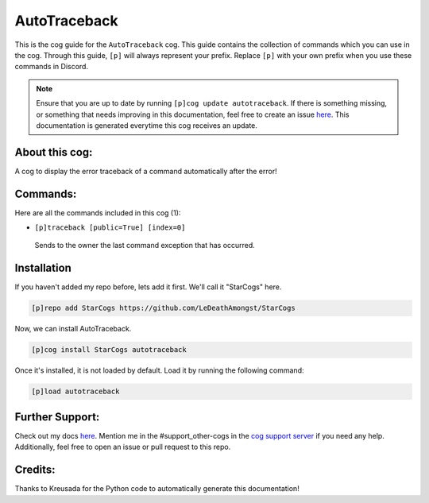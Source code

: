 .. _autotraceback:
=============
AutoTraceback
=============

This is the cog guide for the ``AutoTraceback`` cog. This guide contains the collection of commands which you can use in the cog.
Through this guide, ``[p]`` will always represent your prefix. Replace ``[p]`` with your own prefix when you use these commands in Discord.

.. note::

    Ensure that you are up to date by running ``[p]cog update autotraceback``.
    If there is something missing, or something that needs improving in this documentation, feel free to create an issue `here <https://github.com/LeDeathAmongst/StarCogs/issues>`_.
    This documentation is generated everytime this cog receives an update.

---------------
About this cog:
---------------

A cog to display the error traceback of a command automatically after the error!

---------
Commands:
---------

Here are all the commands included in this cog (1):

* ``[p]traceback [public=True] [index=0]``
 Sends to the owner the last command exception that has occurred.

------------
Installation
------------

If you haven't added my repo before, lets add it first. We'll call it "StarCogs" here.

.. code-block:: ini

    [p]repo add StarCogs https://github.com/LeDeathAmongst/StarCogs

Now, we can install AutoTraceback.

.. code-block:: ini

    [p]cog install StarCogs autotraceback

Once it's installed, it is not loaded by default. Load it by running the following command:

.. code-block:: ini

    [p]load autotraceback

----------------
Further Support:
----------------

Check out my docs `here <https://StarCogs.readthedocs.io/en/latest/>`_.
Mention me in the #support_other-cogs in the `cog support server <https://discord.gg/GET4DVk>`_ if you need any help.
Additionally, feel free to open an issue or pull request to this repo.

--------
Credits:
--------

Thanks to Kreusada for the Python code to automatically generate this documentation!